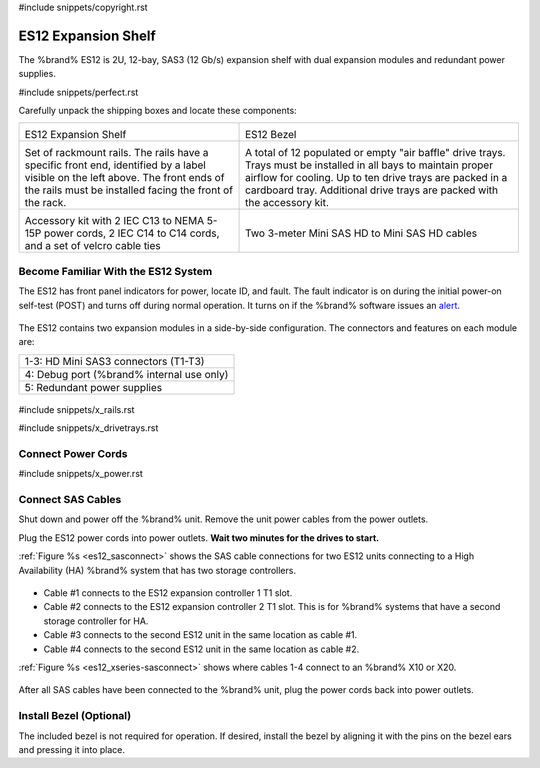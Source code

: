 #include snippets/copyright.rst

.. index:: ES12 Expansion Shelf

.. _ES12 Expansion Shelf:

ES12 Expansion Shelf
--------------------

The %brand% ES12 is 2U, 12-bay, SAS3 (12 Gb/s) expansion shelf with
dual expansion modules and redundant power supplies.


#include snippets/perfect.rst


.. index:: ES12 Expansion Shelf Contents

Carefully unpack the shipping boxes and locate these components:

.. tabularcolumns:: |>{\RaggedRight}p{\dimexpr 0.5\linewidth-2\tabcolsep}
                    |>{\RaggedRight}p{\dimexpr 0.5\linewidth-2\tabcolsep}|

.. table::
   :class: longtable

   +--------------------------------------------+------------------------------------------------+
   | .. image:: images/truenas/x.png            | .. image:: images/truenas/es12_bezel.png       |
   |                                            |                                                |
   | ES12 Expansion Shelf                       | ES12 Bezel                                     |
   +--------------------------------------------+------------------------------------------------+
   | .. image:: images/truenas/x_rails.png      | .. image:: images/truenas/x_drivetrays.png     |
   |                                            |    :width: 90%                                 |
   | Set of rackmount rails. The rails have a   |                                                |
   | specific front end, identified by a label  | A total of 12 populated or empty "air baffle"  |
   | visible on the left above. The front ends  | drive trays. Trays must be installed in all    |
   | of the rails must be installed facing the  | bays to maintain proper airflow for cooling.   |
   | front of the rack.                         | Up to ten drive trays are packed in a          |
   |                                            | cardboard tray. Additional drive trays are     |
   |                                            | packed with the accessory kit.                 |
   +--------------------------------------------+------------------------------------------------+
   | .. image:: images/truenas/x_acckit.png     | .. image:: images/truenas/sascables_minihd.png |
   |    :width: 80%                             |    :width: 40%                                 |
   |                                            |                                                |
   | Accessory kit with 2 IEC C13 to NEMA 5-15P | Two 3-meter Mini SAS HD to Mini SAS HD         |
   | power cords, 2 IEC C14 to C14 cords, and a | cables                                         |
   | set of velcro cable ties                   |                                                |
   +--------------------------------------------+------------------------------------------------+


.. raw:: latex

   \newpage


.. index:: Become Familiar with the ES12 System
.. _ES12 Become Familiar with the System:

Become Familiar With the ES12 System
~~~~~~~~~~~~~~~~~~~~~~~~~~~~~~~~~~~~

The ES12 has front panel indicators for power, locate ID, and fault.
The fault indicator is on during the initial power-on self-test (POST)
and turns off during normal operation. It turns on if the %brand%
software issues an
`alert
<https://support.ixsystems.com/truenasguide/tn_options.html#alert>`__.


.. _es12_indicators:
.. figure:: images/truenas/x_indicators.png
   :width: 50%


The ES12 contains two expansion modules in a side-by-side
configuration. The connectors and features on each module are:

.. tabularcolumns:: |>{\RaggedRight}p{\dimexpr 0.5\linewidth-2\tabcolsep}|

.. table::
   :class: longtable

   +-----------------------------------------------------+
   | 1-3: HD Mini SAS3 connectors (T1-T3)                |
   +-----------------------------------------------------+
   | 4: Debug port (%brand% internal use only)           |
   +-----------------------------------------------------+
   | 5: Redundant power supplies                         |
   +-----------------------------------------------------+


.. _es12_back:

.. figure:: images/truenas/es12_back.png
   :width: 100%

.. raw:: latex

   \newpage


#include snippets/x_rails.rst


.. raw:: latex

   \newpage


#include snippets/x_drivetrays.rst


.. raw:: latex

   \newpage


Connect Power Cords
~~~~~~~~~~~~~~~~~~~

#include snippets/x_power.rst


.. raw:: latex

   \newpage


Connect SAS Cables
~~~~~~~~~~~~~~~~~~


Shut down and power off the %brand% unit. Remove the unit power cables
from the power outlets.

Plug the ES12 power cords into power outlets.
**Wait two minutes for the drives to start.**

:ref:`Figure %s <es12_sasconnect>` shows the SAS cable connections for
two ES12 units connecting to a High Availability (HA) %brand% system
that has two storage controllers.

.. _es12_sasconnect:
.. figure:: images/truenas/es12_sas_connections.png


* Cable #1 connects to the ES12 expansion controller 1 T1 slot.

* Cable #2 connects to the ES12 expansion controller 2 T1 slot. This is
  for %brand% systems that have a second storage controller for HA.

* Cable #3 connects to the second ES12 unit in the same location as
  cable #1.

* Cable #4 connects to the second ES12 unit in the same location as
  cable #2.

:ref:`Figure %s <es12_xseries-sasconnect>` shows where cables 1-4
connect to an %brand% X10 or X20.

.. _es12_xseries-sasconnect:
.. figure:: images/truenas/xseries_sas_wiring.png


After all SAS cables have been connected to the %brand% unit, plug the
power cords back into power outlets.


Install Bezel (Optional)
~~~~~~~~~~~~~~~~~~~~~~~~

The included bezel is not required for operation. If desired, install
the bezel by aligning it with the pins on the bezel ears and pressing
it into place.
